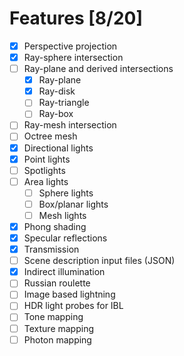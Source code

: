 * Features [8/20]

 - [X] Perspective projection
 - [X] Ray-sphere intersection
 - [-] Ray-plane and derived intersections
   - [X] Ray-plane
   - [X] Ray-disk
   - [ ] Ray-triangle
   - [ ] Ray-box
 - [ ] Ray-mesh intersection
 - [ ] Octree mesh
 - [X] Directional lights
 - [X] Point lights
 - [ ] Spotlights
 - [ ] Area lights
   - [ ] Sphere lights
   - [ ] Box/planar lights
   - [ ] Mesh lights
 - [X] Phong shading
 - [X] Specular reflections
 - [X] Transmission
 - [ ] Scene description input files (JSON)
 - [X] Indirect illumination
 - [ ] Russian roulette
 - [ ] Image based lightning
 - [ ] HDR light probes for IBL
 - [ ] Tone mapping
 - [ ] Texture mapping
 - [ ] Photon mapping
